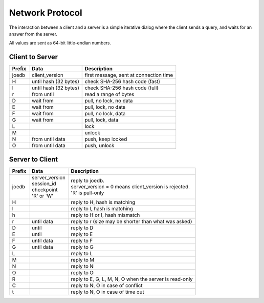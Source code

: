 Network Protocol
================

The interaction between a client and a server is a simple iterative dialog
where the client sends a query, and waits for an answer from the server.

All values are sent as 64-bit little-endian numbers.

Client to Server
----------------

====== ================= ======================================================
Prefix Data              Description
====== ================= ======================================================
joedb  client_version    first message, sent at connection time
H      until             check SHA-256 hash code (fast)
       hash (32 bytes)
I      until             check SHA-256 hash code (full)
       hash (32 bytes)
r      from until        read a range of bytes

D      wait from         pull, no lock, no data
E      wait from         pull, lock, no data
F      wait from         pull, no lock, data
G      wait from         pull, lock, data

L                        lock
M                        unlock
N      from until data   push, keep locked
O      from until data   push, unlock
====== ================= ======================================================

Server to Client
----------------

====== ================ ======================================================
Prefix Data             Description
====== ================ ======================================================
joedb  | server_version | reply to joedb.
       | session_id     | server_version = 0 means client_version is rejected.
       | checkpoint     | 'R' is pull-only
       | 'R' or 'W'
H                       reply to H, hash is matching
I                       reply to I, hash is matching
h                       reply to H or I, hash mismatch
r      until data       reply to r (size may be shorter than what was asked)

D      until            reply to D
E      until            reply to E
F      until data       reply to F
G      until data       reply to G

L                       reply to L
M                       reply to M
N                       reply to N
O                       reply to O

R                       reply to E, G, L, M, N, O when the server is read-only
C                       reply to N, O in case of conflict
t                       reply to N, O in case of time out

====== ================ ======================================================
